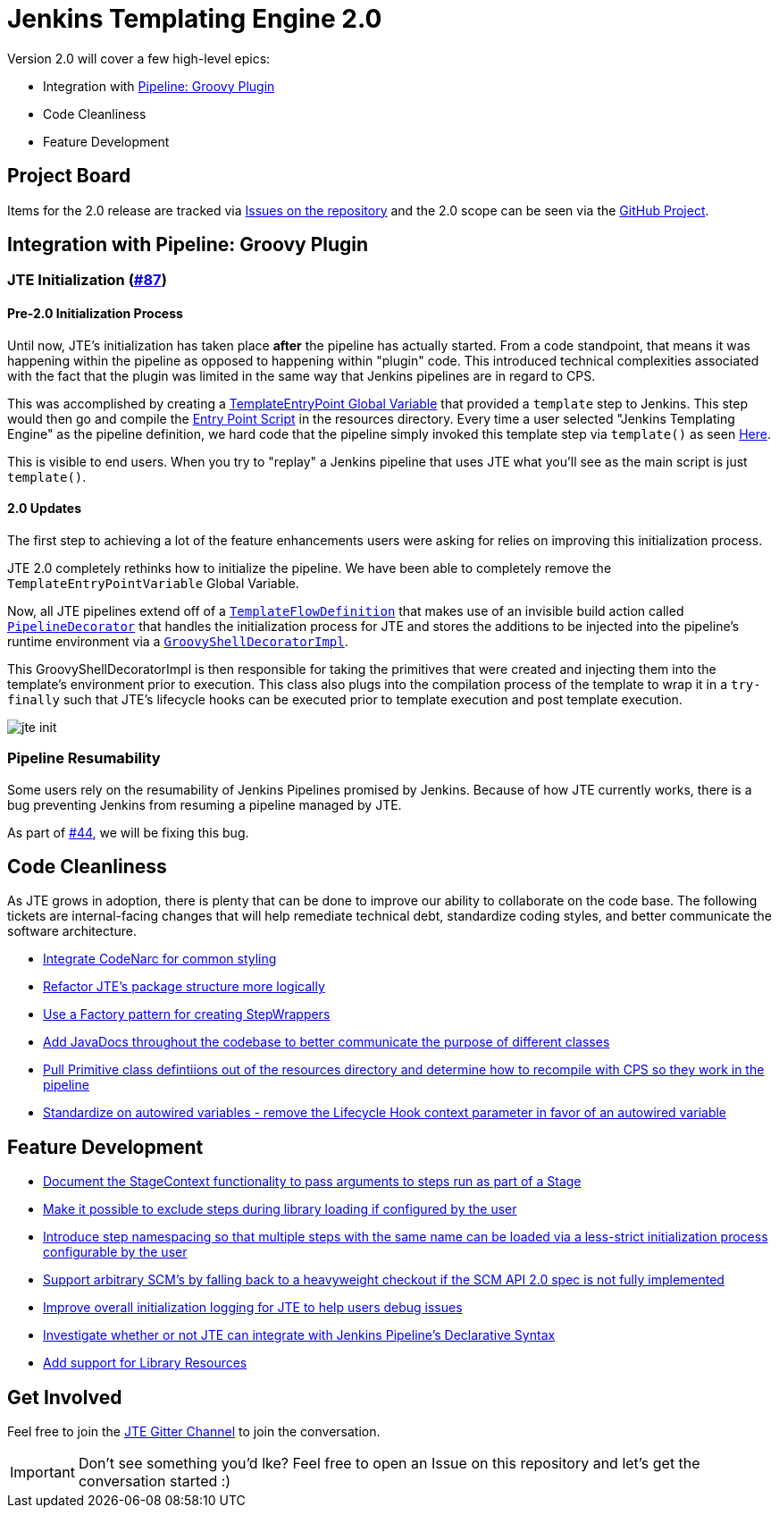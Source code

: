 = Jenkins Templating Engine 2.0 

Version 2.0 will cover a few high-level epics: 

* Integration with https://github.com/jenkinsci/workflow-cps-plugin[Pipeline: Groovy Plugin]
* Code Cleanliness
* Feature Development 

== Project Board

Items for the 2.0 release are tracked via https://github.com/jenkinsci/templating-engine-plugin/issues[Issues on the repository] and the 2.0 scope can be seen via the https://github.com/jenkinsci/templating-engine-plugin/projects/2[GitHub Project].

== Integration with Pipeline: Groovy Plugin

=== JTE Initialization (https://github.com/jenkinsci/templating-engine-plugin/issues/87[#87])

==== Pre-2.0 Initialization Process
Until now, JTE's initialization has taken place **after** the pipeline has actually started.  From a code standpoint, that means it was happening within the pipeline as opposed to happening within "plugin" code. This introduced technical complexities associated with the fact that the plugin was limited in the same way that Jenkins pipelines are in regard to CPS. 

This was accomplished by creating a https://github.com/jenkinsci/templating-engine-plugin/blob/1.7.1/src/main/groovy/org/boozallen/plugins/jte/TemplateEntryPointVariable.groovy[TemplateEntryPoint Global Variable] that provided a ``template`` step to Jenkins. This step would then go and compile the https://github.com/jenkinsci/templating-engine-plugin/blob/1.7.1/src/main/resources/org/boozallen/plugins/jte/TemplateEntryPoint.groovy[Entry Point Script] in the resources directory.  Every time a user selected "Jenkins Templating Engine" as the pipeline definition, we hard code that the pipeline simply invoked this template step via ``template()`` as seen https://github.com/jenkinsci/templating-engine-plugin/blob/1.7.1/src/main/groovy/org/boozallen/plugins/jte/job/TemplateFlowDefinition.groovy#L70[Here]. 

This is visible to end users.  When you try to "replay" a Jenkins pipeline that uses JTE what you'll see as the main script is just ``template()``. 

==== 2.0 Updates

The first step to achieving a lot of the feature enhancements users were asking for relies on improving this initialization process. 

JTE 2.0 completely rethinks how to initialize the pipeline.  We have been able to completely remove the ``TemplateEntryPointVariable`` Global Variable. 

Now, all JTE pipelines extend off of a https://github.com/jenkinsci/templating-engine-plugin/blob/2.0/src/main/groovy/org/boozallen/plugins/jte/job/TemplateFlowDefinition.groovy#L52-L58[``TemplateFlowDefinition``] that makes use of an invisible build action called https://github.com/jenkinsci/templating-engine-plugin/blob/2.0/src/main/groovy/org/boozallen/plugins/jte/init/PipelineDecorator.groovy[``PipelineDecorator``] that handles the initialization process for JTE and stores the additions to be injected into the pipeline's runtime environment via a https://github.com/jenkinsci/templating-engine-plugin/blob/2.0/src/main/groovy/org/boozallen/plugins/jte/init/GroovyShellDecoratorImpl.groovy[``GroovyShellDecoratorImpl``]. 

This GroovyShellDecoratorImpl is then responsible for taking the primitives that were created and injecting them into the template's environment prior to execution.  This class also plugs into the compilation process of the template to wrap it in a ``try-finally`` such that JTE's lifecycle hooks can be executed prior to template execution and post template execution. 

image::docs/modules/ROOT/images/jte_init.png[]
 
=== Pipeline Resumability

Some users rely on the resumability of Jenkins Pipelines promised by Jenkins.  Because of how JTE currently works, there is a bug preventing Jenkins from resuming a pipeline managed by JTE. 

As part of https://github.com/jenkinsci/templating-engine-plugin/issues/44[#44], we will be fixing this bug. 

== Code Cleanliness 

As JTE grows in adoption, there is plenty that can be done to improve our ability to collaborate on the code base.  The following tickets are internal-facing changes that will help remediate technical debt, standardize coding styles, and better communicate the software architecture. 

* https://github.com/jenkinsci/templating-engine-plugin/issues/86[Integrate CodeNarc for common styling]
* https://github.com/jenkinsci/templating-engine-plugin/issues/85[Refactor JTE's package structure more logically]
* https://github.com/jenkinsci/templating-engine-plugin/issues/82[Use a Factory pattern for creating StepWrappers]
* https://github.com/jenkinsci/templating-engine-plugin/issues/81[Add JavaDocs throughout the codebase to better communicate the purpose of different classes]
* https://github.com/jenkinsci/templating-engine-plugin/issues/80[Pull Primitive class defintiions out of the resources directory and determine how to recompile with CPS so they work in the pipeline]
* https://github.com/jenkinsci/templating-engine-plugin/issues/79[Standardize on autowired variables - remove the Lifecycle Hook context parameter in favor of an autowired variable]

== Feature Development

* https://github.com/jenkinsci/templating-engine-plugin/issues/72[Document the StageContext functionality to pass arguments to steps run as part of a Stage]
* https://github.com/jenkinsci/templating-engine-plugin/issues/66[Make it possible to exclude steps during library loading if configured by the user]
* https://github.com/jenkinsci/templating-engine-plugin/issues/62[Introduce step namespacing so that multiple steps with the same name can be loaded via a less-strict initialization process configurable by the user]
* https://github.com/jenkinsci/templating-engine-plugin/issues/83[Support arbitrary SCM's by falling back to a heavyweight checkout if the SCM API 2.0 spec is not fully implemented]
* https://github.com/jenkinsci/templating-engine-plugin/issues/84[Improve overall initialization logging for JTE to help users debug issues]
* https://github.com/jenkinsci/templating-engine-plugin/issues/23[Investigate whether or not JTE can integrate with Jenkins Pipeline's Declarative Syntax]
* https://github.com/jenkinsci/templating-engine-plugin/issues/46[Add support for Library Resources]

== Get Involved

Feel free to join the https://github.com/jenkinsci/templating-engine-plugin[JTE Gitter Channel] to join the conversation. 

[IMPORTANT]
====
Don't see something you'd lke? Feel free to open an Issue on this repository and let's get the conversation started :)
====
